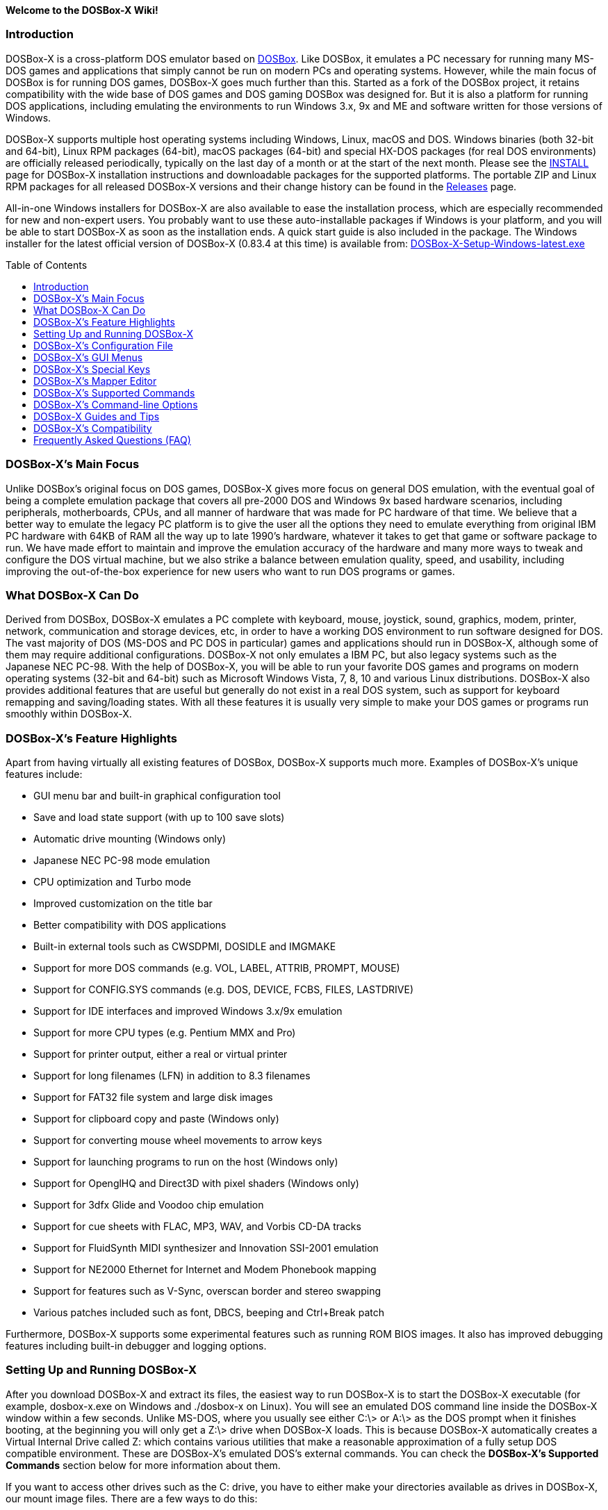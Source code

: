 :toc: macro

**Welcome to the DOSBox-X Wiki!**

### Introduction

DOSBox-X is a cross-platform DOS emulator based on link:http://www.dosbox.com[DOSBox]. Like DOSBox, it emulates a PC necessary for running many MS-DOS games and applications that simply cannot be run on modern PCs and operating systems. However, while the main focus of DOSBox is for running DOS games, DOSBox-X goes much further than this. Started as a fork of the DOSBox project, it retains compatibility with the wide base of DOS games and DOS gaming DOSBox was designed for. But it is also a platform for running DOS applications, including emulating the environments to run Windows 3.x, 9x and ME and software written for those versions of Windows.

DOSBox-X supports multiple host operating systems including Windows, Linux, macOS and DOS. Windows binaries (both 32-bit and 64-bit), Linux RPM packages (64-bit), macOS packages (64-bit) and special HX-DOS packages (for real DOS environments) are officially released periodically, typically on the last day of a month or at the start of the next month. Please see the link:https://github.com/joncampbell123/dosbox-x/blob/master/INSTALL.md[INSTALL] page for DOSBox-X installation instructions and downloadable packages for the supported platforms. The portable ZIP and Linux RPM packages for all released DOSBox-X versions and their change history can be found in the link:https://github.com/joncampbell123/dosbox-x/releases[Releases] page.

All-in-one Windows installers for DOSBox-X are also available to ease the installation process, which are especially recommended for new and non-expert users. You probably want to use these auto-installable packages if Windows is your platform, and you will be able to start DOSBox-X as soon as the installation ends. A quick start guide is also included in the package. The Windows installer for the latest official version of DOSBox-X (0.83.4 at this time) is available from: link:https://github.com/Wengier/dosbox-x-wiki/raw/master/DOSBox-X-Setup-Windows-latest.exe[DOSBox-X-Setup-Windows-latest.exe]

toc::[]

### DOSBox-X's Main Focus

Unlike DOSBox's original focus on DOS games, DOSBox-X gives more focus on general DOS emulation, with the eventual goal of being a complete emulation package that covers all pre-2000 DOS and Windows 9x based hardware scenarios, including peripherals, motherboards, CPUs, and all manner of hardware that was made for PC hardware of that time. We believe that a better way to emulate the legacy PC platform is to give the user all the options they need to emulate everything from original IBM PC hardware with 64KB of RAM all the way up to late 1990's hardware, whatever it takes to get that game or software package to run. We have made effort to maintain and improve the emulation accuracy of the hardware and many more ways to tweak and configure the DOS virtual machine, but we also strike a balance between emulation quality, speed, and usability, including improving the out-of-the-box experience for new users who want to run DOS programs or games.

### What DOSBox-X Can Do
Derived from DOSBox, DOSBox-X emulates a PC complete with keyboard, mouse, joystick, sound, graphics, modem, printer, network, communication and storage devices, etc, in order to have a working DOS environment to run software designed for DOS. The vast majority of DOS (MS-DOS and PC DOS in particular) games and applications should run in DOSBox-X, although some of them may require additional configurations. DOSBox-X not only emulates a IBM PC, but also legacy systems such as the Japanese NEC PC-98. With the help of DOSBox-X, you will be able to run your favorite DOS games and programs on modern operating systems (32-bit and 64-bit) such as Microsoft Windows Vista, 7, 8, 10 and various Linux distributions. DOSBox-X also provides additional features that are useful but generally do not exist in a real DOS system, such as support for keyboard remapping and saving/loading states. With all these features it is usually very simple to make your DOS games or programs run smoothly within DOSBox-X.

### DOSBox-X's Feature Highlights
Apart from having virtually all existing features of DOSBox, DOSBox-X supports much more. Examples of DOSBox-X's unique features include:

* GUI menu bar and built-in graphical configuration tool
* Save and load state support (with up to 100 save slots)
* Automatic drive mounting (Windows only)
* Japanese NEC PC-98 mode emulation
* CPU optimization and Turbo mode
* Improved customization on the title bar
* Better compatibility with DOS applications
* Built-in external tools such as CWSDPMI, DOSIDLE and IMGMAKE
* Support for more DOS commands (e.g. VOL, LABEL, ATTRIB, PROMPT, MOUSE)
* Support for CONFIG.SYS commands (e.g. DOS, DEVICE, FCBS, FILES, LASTDRIVE)
* Support for IDE interfaces and improved Windows 3.x/9x emulation
* Support for more CPU types (e.g. Pentium MMX and Pro)
* Support for printer output, either a real or virtual printer
* Support for long filenames (LFN) in addition to 8.3 filenames
* Support for FAT32 file system and large disk images
* Support for clipboard copy and paste (Windows only)
* Support for converting mouse wheel movements to arrow keys
* Support for launching programs to run on the host (Windows only)
* Support for OpenglHQ and Direct3D with pixel shaders (Windows only)
* Support for 3dfx Glide and Voodoo chip emulation
* Support for cue sheets with FLAC, MP3, WAV, and Vorbis CD-DA tracks
* Support for FluidSynth MIDI synthesizer and Innovation SSI-2001 emulation
* Support for NE2000 Ethernet for Internet and Modem Phonebook mapping
* Support for features such as V-Sync, overscan border and stereo swapping
* Various patches included such as font, DBCS, beeping and Ctrl+Break patch

Furthermore, DOSBox-X supports some experimental features such as running ROM BIOS images. It also has improved debugging features including built-in debugger and logging options.

### Setting Up and Running DOSBox-X

After you download DOSBox-X and extract its files, the easiest way to run DOSBox-X is to start the DOSBox-X executable (for example, dosbox-x.exe on Windows and ./dosbox-x on Linux). You will see an emulated DOS command line inside the DOSBox-X window within a few seconds. Unlike MS-DOS, where you usually see either C:\> or A:\> as the DOS prompt when it finishes booting, at the beginning you will only get a Z:\> drive when DOSBox-X loads. This is because DOSBox-X automatically creates a Virtual Internal Drive called Z: which contains various utilities that make a reasonable approximation of a fully setup DOS compatible environment. These are DOSBox-X's emulated DOS's external commands. You can check the **DOSBox-X's Supported Commands** section below for more information about them.

If you want to access other drives such as the C: drive, you have to either make your directories available as drives in DOSBox-X, our mount image files. There are a few ways to do this:

1. Using the MOUNT command: This command allows you to mount your host drives/directories as DOSBox-X's drives. For example, in Windows ``MOUNT C D:\GAMES`` will give you a C drive in DOSBox-X which points to your Windows D:\GAMES directory (that was created before). In Linux, ``MOUNT C /home/username`` will give you a C drive in DOSBox-X which points to the /home/username directory. To change to the drive mounted like above, type ``C:``. If everything went fine, DOSBox-X will display the prompt "C:\>". To mount your CD drives on a Windows system in DOSBox-X you need to specify additional options. For example, you can use the command ``MOUNT D E:\ -T CDROM`` to enable CD support (including MSCDEX).

2. Auto-mount drives: If you are using Windows, DOSBox-X will ask if you want to give it access to your Windows drive when you try to go to a drive (e.g. C:), but that drive has not yet been mounted inside DOSBox-X. This basically makes DOSBox-X access to the same drives as in your Windows system. If you answer Y for Yes, then the whole Windows drive will be mounted and accessible within DOSBox-X. You can also mount drives via the "Drive" menu with various options. Furthermore, it is possible to automatically mount all available Windows drives as DOSBox-X drives at start by setting the “automountall” config option to “true”. Note however that it is not recommended to mount your whole Windows Drive C: inside DOSBox-X because DOSBox-X will then be able to access all files and directories in your Windows Drive C:, which may not be very safe.

3. Mount image files. DOSBox-X supports mounting harddisk, floppy diskette and CD-ROM image files using the IMGMOUNT command. In Windows you can type ``IMGMOUNT A D:\GAMES\GAME_DISK.IMA`` to mount the floppy image file D:\GAMES\GAME_DISK.IMA on the emulated floppy drive. Likewise on Linux ``IMGMOUNT A /home/username/Games/GAME_DISK.IMA`` will have the same effect. A CD-ROM image (in CUE or ISO format), including MSCDEX emulation, can be mounted in a similar way. On Windows ``IMGMOUNT D D:\GAMES\GAME_CD.ISO``, or on Linux ``IMGMOUNT D /home/username/Games/GAME_CD.ISO`` will mount the file GAME_CD.ISO on an emulated CD-ROM drive.

DOSBox-X features a configuration GUI which allows you to change its settings via its graphical interface. Similar to DOSBox, there is a configuration file (dosbox-x.conf in the current directory or in your user directory) where you can modify the DOSBox-X settings. But instead of editing this configuration file, you can change DOSBox-X settings directly within the DOSBox-X program. If DOSBox-X is not yet running, you can start this configuration GUI by using the command-line option -startui (or -startgui) of the DOSBox-X executable. On the other hand, if DOSBox-X is already running, you can do so by clicking on the "Configuration GUI" option from the "Main" menu in the DOSBox-X menu bar, or using the STARTGUI command from the DOS command line inside DOSBox-X.

For example, if you are using the MOUNT command method to mount your host drives/directories as DOSBox-X's drives, you do not have to always type these commands. Instead, you can put these commands in the "autoexec" section of the DOSBox-X configuration interface, and then save them. These correspond to the [autoexec] section of DOSBox-X's configuration file. The commands present there are run each time when DOSBox-X starts, so you can use this section for the automatic mounting.

Even though DOSBox-X runs in a window by default, you can also change it to full-screen mode. Simply press the shortcut F11+F on Windows, or F12+F on Linux and macOS, and DOSBox-X will become full-screen. Alternatively, you may modify this setting in the [sdl] section of the DOSBox-X configuration interface (or change the option fullscreen=false to fullscreen=true under the [sdl] section of DOSBox-X's configuration file). To get back from full-screen mode, simply press the shortcut F11+F (or F12+F depending on your platform) again.

You can try the various commands and options in order to be more familiar with the DOSBox-X interface. Once you get used to it, you should be able to do various things such as running DOS applications inside DOSBox-X. If you have questions, you can also ask the community for support.

### DOSBox-X's Configuration File

You can set various configuration options for use with DOSBox-X. DOSBox-X will load the configuration file from either the current directory (typically the directory where the DOSBox-X program is located), or from the platform-dependent user directory. By default, DOSBox-X will first try to load the file dosbox-x.conf (and dosbox.conf) from the current directory, and if the file is not found then it will then try to load the the configuration file from the user directory according to the platform:

   (Windows)  C:\Users\<username>\AppData\Local\DOSBox-X\dosbox-x-<version number>.conf
   (Linux)    ~/.config/dosbox-x/dosbox-x-<version number>.conf
   (macOS)    ~/Library/Preferences/DOSBox-X <version number> Preferences

The file is divided into several sections. Each section starts with a [section name] line. The settings are the property=value lines where value can be altered to customize DOSBox-X. Lines starting with # are comment-lines.

Furthermore, you can start DOSBox-X with the -conf parameter to load a specified configuration file and use its settings. If this parameter is used, then DOSBox-X will try to load the specified configuration file before try to load the configuration file from the current directory or the user directory.

An configuration file can be generated by the built-in CONFIG command, which can be found on the internal Z: drive when you run DOSBox-X.

### DOSBox-X's GUI Menus

DOSBox-X features a GUI menu bar that does not exist in DOSBox. In DOSBox-X, there are 7 menus shown in the menu bar, namely "Main", "CPU", "Video", "Sound", "DOS", "Capture" and "Drive".

**1. The "Main" menu**

* **Mapper editor**: Enters DOSBox-X's keyboard mapper editor, where you can map different keys for use with the emulated DOS. Press the Esc key three times to exit the editor.

* **Configuration GUI**: Enters the configuration GUI dialog for reviewing or changing DOSBox-X settings.

* **Send Key**: Sends special keys such as Ctrl+Esc, Alt+Tab, and Ctrl+Alt+Del to the emulated DOS system.

* **Wait on error**: Select this if you want DOSBox-X to wait when an error occurs.

* **Show details**: Select this if you want to show information such as cycles count (FPS) and emulation speed on the DOSBox-X title bar.

* **Debugger**: Starts the DOSBox-X Debugger (heavy-debug builds only).

* **Show console**: Shows the DOSBox-X console window. You will see debugging information in the console.

* **Capture mouse**: DOSBox-X will capture the mouse immediately for use with the emulated DOS.

* **Autolock mouse**: DOSBox-X will lock the mouse automatically for use with the emulated DOS.

* **Mouse wheel movements**: Select whether to auto-convert mouse wheel movements to arrow keys (Up & Down arrows etc).

* **Quick right mouse button copy/paste**: Check this if you want to use the right mouse button to copy to and paste from the Windows clipboard without any key modifier that may have been set.

* **Pause**: Check to pause the emulated DOS inside DOSBox-X completely. The emulated DOS will resume when it is unchecked.

* **Pause with interrupts enabled**: Pauses the emulated DOS inside DOSBox-X without disabling the DOS interrupts. This allows certain DOS functions to continue to work, such as pausing some Demoscene games while allowing the game music to continue to play, or hearing the entire music when the demo exits long before the music has time to loop.

* **Reset virtual machine**: Restarts the virtual machine inside DOSBox-X.

* **Reboot guest system**: Reboots the kernel of the emulated DOS (integrated DOS or guest DOS) inside DOSBox-X without resetting the virtual machine.

* **Quit**: Exit from DOSBox-X.

**2. The "CPU" menu**

* **Turbo (Fast Forward)**: Increases the emulated DOS's current CPU speed to 200%-300% of the normal speed (this will cause the clock to get out of sync inside DOSBox-X).

* **Normal speed**: Restores the emulated DOS's current speed relative to real-time to the normal speed.

* **Speed up**: Increases the emulated DOS's current speed relative to real-time. You can speed up the emulation with this if you want to play a game at greater than 100% normal speed.

* **Speed down**: Decreases the emulated DOS's current speed relative to real-time. You can slow down the emulation with this if you want to play a game at less than 100% normal speed.

* **Increment cycles**: Increases the amount of CPU instructions DOSBox-X tries to emulate each millisecond.

* **Decrement cycles**: Decreases the amount of CPU instructions DOSBox-X tries to emulate each millisecond.

* **Edit cycles**: Sets the amount of CPU instructions DOSBox-X tries to emulate each millisecond to a specific value.

* **CPU core**: Selects the emulated DOS's CPU core - normal, full, simple, dynamic, or auto.

* **CPU type**: Selects the emulated DOS's CPU type, such as 8086, 80286, 80386, 80486, Pentium, or Pentium Pro.

**3. The "Video" menu**

* **Fit to aspect ratio**: Select whether to fit DOSBox-X's emulated DOS screen to the aspect ratio (width-to-height ratio) correction mode.

* **Toggle fullscreen**: Toggles the full-screen mode of DOSBox-X's emulated DOS screen.

* **Always on top**: Select whether the DOSBox-X window will always be the topmost one.

* **Double Buffering (Fullscreen)**: Toggles the double-buffering feature in the fullscreen mode. It can reduce screen flickering, but it can also result in a slower speed.

* **Hide/show menu bar**: Select whether to show DOSBox-X's GUI menu bar where supported.

* **Reset window size**: Resets the DOSBox-X window to the default size.

* **Frameskip**: Changes the frameskip setting, i.e. how many frames DOSBox-X skips before drawing one, from 0 to 10.

* **Force scaler**: Forces the use of a scaler even if the result might not be desired. To fit a scaler in the resolution used at full screen may require a border or side bars. To fill the screen entirely, depending on your hardware, a different scaler/fullresolution might work.

* **Scaler**: Selects a scaler used to enlarge/enhance low resolution modes.

* **Output**: Selects the video system to use for output, such as Surface, Direct3D or OpenGL.

* **V-Sync**: Synchronizes V-Sync timing to the host display. This requires calibration within DOSBox-X.

* **Overscan**: Selects the width of the overscan border, from 0 to 10. This works only if the video output is set to surface.

* **Compatibility**: Selects whether to allow 9-pixel wide text mode fonts and to enable double-scan mode (double-scanned output emits two scanlines for each source line).

* **PC-98**: Changes the PC-98 related settings, such as whether to allow EGC and GRCG graphics functions.

* **Debug**: Enables video debugging functions, such as blank screen refresh tests.

* **Select pixel shader...**: Selects a Direct3D pixel shader file for use with DOSBox-X in Windows. In case the shader fails to load, there is no visual indication but it will be written to the log file. If you want more immediate feedback on success or failure, use the menu to show the DOSBox-X console which will also show the reason for the shader failure.

**4. The "Sound" menu**

* **Increase volume**: Increases the sound volume of the current DOS session.

* **Decrease volume**: Decreases the sound volume of the current DOS session.

* **Increase recording volume**: Increases the sound volume for the current recording.

* **Decrease recording volume**: Decreases the sound volume for the current recording.

* **Show sound levels**: Displays the current sound levels in DOSBox-X.

* **Mute**: Mutes or unmutes the sound volume of the current DOS session.

* **Swap stereo**: Selects whether to swap the left and right stereo channels.

**5. The "DOS" menu**

* **Mouse**: Changes the mouse settings for the emulated DOS inside DOSBox-X, such as the mouse sensitivity.

* **Reported DOS version**: Changes the reported DOS version to the specified version from the list, including 3.3, 5.0, 6.22 and 7.1. Long filename (LFN) and FAT32 disk image support will be enabled when you select 7.1 as the reported DOS version. You can also enter a version with “Edit”.

* **Long filename support**: Changes the long filename (LFN) setting, either enable, disable, or auto per reported DOS version (i.e. enable LFN if the reported DOS version is at least 7).

* **PC-98 PIT master clock**: Selects the PIT master clock for the PC-98 system (4MHz/8MHz or 5MHz/10MHz).

* **Windows host applications**: Enable this if you want to launch Windows applications from mounted directories to run on the host, and whether to wait for the applications.

* **Config options as commands**: Selects whether to allow entering config file options as shell commands to get and set settings. This is disabled by default to avoid name clashes, but can be enabled to improve backward compatibilty with DOSBox.

* **Quick launch program...** Launches a program selected from the Windows file browser to run inside DOSBox-X directly. The program folder will be automatically mounted and unmounted, with the option to stay in the program folder after the program finishes.

* **Enable quick reboot**: Selects whether to use quick reboot mode so that the kernel of the emulated DOS (integrated DOS or guest DOS) will be restarted instead of the whole virtual machine when DOS programs (or Windows 9x guest systems) make calls to restart the system.

* **Swap floppy**: Swaps the floppy image if you are using multiple floppy disk images.

* **Swap CD**: Swaps the CD image if you are using multiple CD images.

* **Rescan all drives**: Refreshes the cache for all DOS drives inside DOSBox-X.

* **Show mounted drive numbers**: Shows details such as the disk name for all mounted drive numbers (0-5).

**6. The "Capture" menu**

* **Take screenshot**: Takes a screenshot of the current DOS screen in PNG format.

* **Capture format**: Selects the video format for DOSBox-X's captures.

* **Record video to AVI**: Starts/stops the recording of the current DOS session to an AVI video.

* **Record audio to WAV**: Starts/stops the recording of the current DOS session to a WAV audio.

* **Record audio to multi-track AVI**: Starts/stops the recording of the current DOS session to a multi-track audio-only AVI file.

* **Record FM (OPL) output**: Starts/stops the recording of Yamaha FM (OPL) commands in DRO format.

* **Record MIDI output**: Starts/stops the recording of raw MIDI commands.

* **Force load state mode**: Selects whether to load the saved state even if there is a mismatch in the DOSBox-X version, program name and/or the memory size.

* **Save state**: Saves the current state to the selected save slot.

* **Load state**: Loads the state from the selected save slot.

* **Select save slot**: Select a save slot (1 to 100) to save to or load from. There are 10 pages for save slots, with 10 save slots in each page.

**7. The "Drive" menu**

* **A**-**Z**: For each DOS drive, mounts, un-mounts, re-scans (refreshes the cache), or show the information for this drive. For Drive A:, C: and D: there is also an option to boot from the drive. Mounting drives (with various options) in the "Drive" menu is currently only supported for the Windows platform.

### DOSBox-X's Special Keys

You can use these special keys to achieve certain functions in DOSBox-X, such as switching between the window and full-screen modes. These shortcuts are different from the ones in DOSBox. Note that these are the keys in the default setting, and you can customize them in DOSBox-X's keyboard mapper.

* **[F11/F12]+F**
Switch to full-screen mode and back.
* **[F11/F12]+R**
Reset the virtual machine inside DOSBox-X.
* **[F11/F12]+S**
Reboot the emulated DOS (integrated DOS or guest DOS) inside DOSBox-X.
* **[F11/F12]+M**
Start DOSBox-X's keyboard mapper.
* **[F11/F12]+Esc**
Show/hide the GUI menu bar.
* **[F11/F12]+Del**
Send the Ctrl+Alt+Del key combination to the guest system.
* **[F11/F12]+{{plus}}**
Increase the sound volume of DOSBox-X's emulated DOS.
* **[F11/F12]+{-}**
Decrease the sound volume of DOSBox-X's emulated DOS.
* **[F11/F12]+]**
Increase the emulated DOS's current speed relative to real-time.
* **[F11/F12]+[**
Decrease the emulated DOS's current speed relative to real-time.
* **[F11/F12]+{=}**
Increase DOSBox-X's emulation CPU cycles.
* **[F11/F12]+{-}**
Decrease DOSBox-X's emulation CPU cycles.
* **[F11/F12]+Left**
Reset the emulated DOS's current CPU speed to the normal speed.
* **[F11/F12]+LCtrl+C**
Swap between mounted CD images.
* **[F11/F12]+LCtrl+D**
Swap between mounted floppy images.
* **[F11/F12]+LShift+S**
Take a screenshot of the current screen in PNG format.
* **[F11/F12]+LShift+V**
Start/Stop capturing an AVI video of the current session.
* **[F11/F12]+LShift+W**
Start/Stop recording a WAV audio of the current session.
* **LAlt+Pause**
Start DOSBox-X's Debugger.
* **LCtrl+F7**
Save current state to the selected save slot.
* **LCtrl+F8**
Load the state from the selected save slot.
* **LCtrl+F9**
Exit DOSBox-X.
* **LCtrl+F10**
Capture the mouse for use with the emulated DOS.
* **LCtrl+Pause**
Pause emulation (press again to continue).

Notes:

* **1.** **[F11/F12]** is the host key, meaning either F11 or F12 (depending on the operating system). F11 is the host key in Windows, and F12 is the host key in all other platforms (Linux, macOS, etc). The F12 key is avoided being the host key in Windows because it is used internally by Windows for debugging functions. The host key can be redefined in DOSBox-X's keyboard mapper as needed, if you want to use a different key than F11 or F12.

* **2:** **LCtrl** means the Left Ctrl key, **LShift** means the Left Shift key, and **LAlt** means the Left Alt key.

### DOSBox-X's Mapper Editor
You can change mappings for keyboard shortcuts etc in DOSBox-X using the mapper editor. The mapper editor can be started either from the "Main" menu or with the command-line parameter -startmapper. You are presented with an interface including a virtual keyboard, a virtual mouse, as well as virtual joysticks and a table of functions.

The virtual devices correspond to the keys and events DOSBox-X will report to the DOS applications. If you click on a button with your mouse, you can see in the lower left corner with which event it is associated (EVENT) and to what events it is currently bound (BIND).

* **EVENT**
+
The key or joystick axis/button/hat DOSBox-X will report to DOS applications (the event that will happen during the game, e.g. shooting/jumping/walking).

* **BIND**
+
The key on your real keyboard or the axis/button/hat on your real joystick(s) (as reported by SDL), which is connected to the EVENT.

* **Mod1,2,3**
+
Modifiers. These are keys you need to have to be pressed while pressing BIND. Mod1 = Ctrl, Mod2 = Alt, and Mod3 = Shift. These are generally only used when you want to change the special keys of DOSBox-X.

* **Add**
+
Add a new BIND to this EVENT. Basically add a key from your keyboard or an event from the joystick (button press, axis/hat movement) which will produce the EVENT in DOSBox-X.

* **Del**
+
Delete the BIND to this EVENT. If an EVENT has no BINDS, then it is not possible to trigger this event in DOSBox-X (that is there's no way to type the key or use the respective action of the joystick).

* **Next**
+
Go through the list of bindings which map to this EVENT.

For example, if you want to have the X on your keyboard to type a Z in DOSBox-X,
then please click on the Z on the keyboard mapper. Click "Add". Now you can try
press the X key on your keyboard.

### DOSBox-X's Supported Commands

Many internal or external MS-DOS commands are supported by DOSBox-X. Also, DOSBox-X offers additional commands such as MOUNT and CAPMOUSE, which are not found in MS-DOS or compatibles. Internal commands are built into the DOSBox-X command shell whereas external commands appear as programs on the Z: drive.

* **25/28/50** (external command)
+
Changes the DOSBox-X screen to 25/28/50 line mode.
+
Usage: Simply enter 25, 28, or 50 without any parameters.
+
* **4DOS** (external command)
+
Start the 4DOS 8.00 command shell for 4DOS features and capabilities.
+
Usage: 4DOS [option]
+
Note: You can set 4DOS.COM as the default shell to start (instead of COMMAND.COM) via the SHELL option in the config file.
* **A20GATE** (external command)
+
Turns on/off or changes the A20 gate mode.
+
Usage: A20GATE SET [off | off_fake | on | on_fake | mask | fast] or A20GATE [ON | OFF]
* **ADDKEY** (internal command)
+
Generates artificial keypresses.
+
Usage: ADDKEY key
* **APPEND** (external command)
+
Enables programs to open data files in specified directories as if the files were in the current directory.
+
Usage: APPEND [ [drive]:path[;...] ] [/X[:ON|:OFF]] [/PATH:ON|/PATH:OFF] [/E]
+
Note: It uses the APPEND command from FreeDOS.
+
* **ALIAS** (internal command)
+
Defines or displays aliases.
+
Usage: ALIAS [name[=value] ... ]
+
* **ATTRIB** (internal command)
+
Displays or changes the attributes of files and directories.
+
Usage: ATTRIB [+R | -R] [+A | -A] [+S | -S] [+H | -H] [drive:][path][filename] [/S]
+
Note: Changing file attributes only works on mounted local, overlay and FAT drives.
* **AUTOTYPE** (external command)
+
Performs scripted keyboard entry into a running DOS program.
+
Usage: AUTOTYPE [-list] [-w WAIT] [-p PACE] button_1 [button_2 [...]]
+
Note: It can be used to reliably skip intros, provide input to answer initial startup or configuration questions, or conduct a simple demo.
* **BOOT** (external command)
+
Starts disk or BIOS images independent of the operating system emulation offered by DOSBox-X.
+
Usage: BOOT [diskimg1.img diskimg2.img] [-l driveletter] [-bios image]
+
Note: Loading a BIOS image is currently experimental - at this time it will only work for custom code and assembly experiments.
* **BREAK** (internal command)
+
Sets or clears extended CTRL+C checking.
+
Usage: BREAK [ON | OFF]
* **BUFFERS** (external command)
+
Displays or changes the CONFIG.SYS's BUFFERS setting.
+
Usage: BUFFERS [buffernum]
* **CALL** (internal command)
+
Starts a batch file from within another batch file.
+
Usage: CALL [drive:][path]filename [batch-parameters]
* **CAPMOUSE** (external command)
+
Captures or releases the mouse inside DOSBox-X.
+
Usage: CAPMOUSE [/C|/R]
* **CD/CHDIR** (internal command)
+
Displays or changes the current directory.
+
Usage: CD [drive:][path] or CHDIR [drive:][path]
* **CHOICE** (internal command)
+
Waits for a key press and sets ERRORLEVEL. Displays the given prompt followed by [Y,N]? for yes or no response.
+
Usage: CHOICE [/C:choices] [/N] [/S] text
* **CLS** (internal command)
+
Clears the screen of all input and returns just the current prompt in the upper left hand corner.
+
Usage: Simply enter CLS without any parameters.
* **COMMAND** (external command)
+
Runs DOSBox-X's internal command shell.
+
Usage: COMMAND [options]
* **CONFIG** (external command)
+
Starts DOSBox-X's config tool to change it settings.
+
Usage: CONFIG [options]
* **COPY** (internal command)
+
Copies one or more files.
+
Usage: COPY source [destination]
* **COUNTRY** (internal command)
+
Changes the country code for country-specific date/time formats.
+
Usage: COUNTRY [code]
* **CTTY** (internal command)
+
Changes the standard I/O device.
+
Usage: CTTY device
* **CWSDPMI** (external command)
+
Starts CWSDPMI, a 32-bit DPMI server used by various DOS games/applications.
+
Usage: CWSDPMI [options]
* **DATE** (internal command)
+
Displays or changes the internal date.
+
Usage: DATE [ [/T] [/H] [/S] | MM-DD-YYYY ]
* **DEBUG** (external command)
+
The DOS DEBUG tool used to test and edit programs.
+
Usage: DEBUG [ [drive:][path]progname [arglist] ]
* **DEL/ERASE** (internal command)
+
Removes one or more files.
+
Usage: DEL [/P] [/Q] names or ERASE [/P] [/Q] names
* **DEVICE** (external command)
+
Load device drivers as CONFIG.SYS's DEVICE command.
+
Usage: DEVICE [program] [options]
* **DIR** (internal command)
+
Lists available files and sub-directories inside the current directory.
+
Usage: DIR [drive:][path][filename] [options]
* **DOS32A** (external command)
+
Starts DOS32A, a 32-bit DOS extender used by various DOS games/applications.
+
Usage: DOS32A executable.xxx
* **DOS4GW** (external command)
+
Starts DOS4GW, a 32-bit DOS extender used by various DOS games/applications.
+
Usage: DOS4GW executable.xxx
* **DOSIDLE** (external command)
+
Puts the DOS emulator into idle mode for lower CPU usages.
+
Usage: Simply enter DOSIDLE without any parameters.
* **DSXMENU** (external command)
+
Runs DOSLIB's DSXMENU tool, a simple DOS menu system.
+
Usage: DSXMENU [-d] INI_file
+
Note: This is an open-source tool; its source code is in the related DOSLIB project.
* **DX-CAPTURE** (internal command)
+
Starts capture (AVI, WAV, etc. as specified), runs program, then automatically stops capture when the program exits.
+
Usage: DX-CAPTURE [command] [options]
+
Note: This built-in command name is deliberately longer than 8 characters so that there is no conflict with external .COM/.EXE executables that are limited to 8.3 filenames. It can be used for example to make Demoscene captures and to make sure the capture stops when it exits.
* **ECHO** (internal command)
+
Displays messages and enable/disable command echoing.
+
Usage: ECHO [message] or ECHO [ON | OFF]
* **EDIT** (external command)
+
Starts the full-screen file editor.
+
Usage: EDIT [/B] [/I] [/H] [/R] [file(s)]
+
Note: It uses the EDIT command from FreeDOS.
* **EXIT** (internal command)
+
Exits from the batch file or DOSBox-X.
+
Usage: Simply enter EXIT without any parameters.
* **FCBS** (external command)
+
Displays or changes the CONFIG.SYS's FCBS setting.
+
Usage: FCBS [fcbnum]
* **FIND** (external command)
+
Prints lines of a file that contains the specified string.
+
Usage: FIND [/C] [/I] [/N] [/V] "string" [file(s)]
* **FOR** (internal command)
+
Runs a specified command for each file in a set of files.
+
Usage: FOR %variable IN (set) DO command [command-parameters]
+
Note: Specify %%variable instead of %variable when used in a batch file. It is also possible to use nested FOR commands.
* **GOTO** (internal command)
+
Jumps to a labeled line in a batch script.
+
Usage: GOTO label
* **HELP** (internal command)
+
Shows DOSBox-X command help.
+
Usage: HELP [/A or /ALL]
* **HEXMEM16/HEXMEM32** (external command)
+
Runs DOSLIB's HEXMEM tool, a memory viewer/dumper.
+
Usage: HEXMEM16 [options] or HEXMEM32 [options]
+
Note: Included in the related DOSLIB project, this open-source tool was specifically written as a way to poke around the addressable memory available to the CPU and to show how a 16-bit DOS program can access extended memory, including flat real mode, and the 286 reset vector trick for 80286 systems. There is also code to access memory above 4GB if the CPU supports 64-bit long mode or the PAE page table extensions, although these are not yet supported by DOSBox-X.
* **IF** (internal command)
+
Performs conditional processing in batch programs.
+
Usage: IF [NOT] ERRORLEVEL number command or IF [NOT] string1==string2 command or IF [NOT] EXIST filename command
* **IMGMAKE** (external command)
+
Makes floppy drive or hard-disk images.
+
Usage: IMGMAKE file [-t type] [-size size|-chs geometry] [-nofs] [-source source] [-r retries] [-bat] [-fat] [-spc] [-fatcopies] [-rootdir]
* **IMGMOUNT** (external command)
+
Mounts drives from floppy drive, hard-disk, or CD images in the host system.
+
Usage: IMGMOUNT drive filename [options] or IMGMOUNT -u drive|driveLocation
+
Note: You can write-protect a disk image by putting a leading colon (:) before the image file name in the default setting.
* **INTRO** (external command)
+
A full-screen introduction.
+
Usage: Simply enter INTRO without any parameters.
* **KEYB** (external command)
+
Changes the layout of the keyboard used for different countries.
+
Usage: KEYB [keyboard layout ID [codepage number [codepage file]]]
* **LABEL** (external command)
+
Changes the volume label of a drive.
+
Usage: LABEL [drive:][label]
* **LASTDRIV** (external command)
+
Displays or changes the CONFIG.SYS's LASTDRIVE setting.
+
Usage: LASTDRIV [driveletter]
* **LFNFOR** (internal command)
+
Enables or disables long filenames when processing FOR wildcards.
+
Usage: LFNFOR [ON | OFF]
+
Note: This command is only useful if long filename support is currently enabled.
* **LOADFIX** (external command)
+
Loads a program above the first 64K of memory. It may be required for some programs to work.
+
Usage: LOADFIX [program] [options]
* **LOADROM** (external command)
+
Loads the specified Video BIOS ROM image file.
+
Usage: LOADROM ROM_file
* **LH/LOADHIGH** (internal command)
+
Loads a program into upper memory (if UMB is available).
+
Usage: LH [program] [options] or LOADHIGH [program] [options]
* **LS** (external command)
+
Lists directory contents in Unix-like style.
+
Usage: LS [drive:][path][filename] [/A] [/L] [/P] [/Z]
* **MD/MKDIR** (internal command)
+
Makes a directory.
+
Usage: MD [drive:][path] or MKDIR [drive:][path]
* **MEM** (external command)
+
Displays the status of the DOS memory, such as the amount of free memory.
+
Usage: MEM [options]
+
Note: It uses the MEM command from FreeDOS.
* **MIXER** (external command)
+
Displays or changes the current sound levels.
+
Usage: MIXER [options]
+
Note: Simply enter MIXER without any parameters to display the current sound levels. You can also see the sound levels from the menu (under "Sound").
* **MODE** (external command)
+
Configures DOS system devices.
+
Usage: MODE display-type or MODE CON RATE=r DELAY=d
* **MORE** (internal command)
+
Displays output one screen at a time.
+
Usage: MORE [filename] or command | MORE
* **MOUNT** (external command)
+
Mounts drives from directories or drives in the host system.
+
Usage: MOUNT [option] driveletter host_directory
+
Note: The behavior of its -freesize option can be changed with the freesizecap config option.
* **MOUSE** (external command)
+
Turns on/off mouse support.
+
Usage: MOUSE [/U] [/V]
* **MOVE** (external command)
+
Moves a file or directory to another location.
+
Usage: MOVE [/Y | /-Y] source1[, source2[,...]] destination
+
Note: It uses the MOVE command from FreeDOS.
* **PATH** (internal command)
+
Displays/Sets a search patch for executable files.
+
Usage: PATH [drive:]path[;...][;PATH] or PATH ;
* **PAUSE** (internal command)
+
Waits for a keystroke to continue.
+
Usage: PAUSE [message]
* **PROMPT** (internal command)
+
Changes the DOS command prompt.
+
Usage: PROMPT [text]
* **RD/RMDIR** (internal command)
+
Removes a directory.
+
Usage: RD [drive:][path] or RMDIR [drive:][path]
* **RE-DOS** (external command)
+
Sends a signal to re-boot the kernel of the emulated DOS, without rebooting DOSBox-X itself.
+
Usage: Simply enter RE-DOS without any parameters.
* **REM** (internal command)
+
Adds comments in a batch file.
+
Usage: REM [comment]
* **REN/RENAME** (internal command)
+
Renames a file/directory or files.
+
Usage: REN [drive:][path]filename1 filename2 or RENAME [drive:][path]filename1 filename2
* **RESCAN** (external command)
+
Refreshes mounted drives by clearing their caches.
+
Usage: RESCAN [/A] or RESCAN [drive:]
+
Note: Simply enter RESCAN without any parameters to refresh the current drive.
* **SET** (internal command)
+
Displays and sets environment variables.
+
Usage: SET [variable=[string]]
* **SHIFT** (internal command)
+
Left-shifts command-line parameters in a batch script.
+
Usage: Simply enter SHIFT without any parameters.
* **SHOWGUI** (external command)
+
Starts DOSBox-X's configuration GUI dialog, where you can review or change its settings.
+
Usage: Simply enter SHOWGUI without any parameters.
* **START** (external command)
+
Starts a command to run on the Windows host.
+
Usage: START [option] command [arguments]
+
Note: This command is only available in the Windows platform, enabled either by the startcmd config option or by the -winrun command-line option.
* **SUBST** (internal command)
+
Assigns an internal directory to a drive.
+
Usage: SUBST [drive1: [drive2:]path] or SUBST drive1: /D
* **TIME** (internal command)
+
Displays or changes the internal time.
+
Usage: TIME [ [/T] [/H] | hh:mm:ss ]
* **TREE** (external command)
+
Graphically displays the directory structure of a drive or path.
+
Usage: TREE [drive:][path] [/F] [/A]
+
Note: It uses the TREE command from FreeDOS.
* **TRUENAME** (internal command)
+
Finds the fully-expanded name for a file.
+
Usage: TRUENAME file
* **TYPE** (internal command)
+
Displays the contents of a text-file.
+
Usage: TYPE [drive:][path][filename]
* **VER** (internal command)
+
Views and sets the reported DOS version. Also displays the running DOSBox-X version.
+
Usage: VER [/R], VER [SET] number or VER SET [major minor]
+
Note: "VER 3.3" or “VER SET 3.3” will set the reported DOS version as 3.3 (3.30), whereas "VER SET 3 3" will set the version as 3.03 if you use the [major minor] format.
* **VERIFY** (internal command)
+
Controls whether to verify that the files are written correctly to a disk.
+
Usage: VERIFY [ON | OFF]
* **VESAMOED** (external command)
+
Runs the VESA BIOS mode editor utility, which can be used to add, modify or delete VESA BIOS modes.
+
Usage: VESAMOED [options]
+
Note: It was originally written because some old DOS games or demoscene productions, especially those shipped with a UNIVBE binary, assumed video mode numbers instead of enumerating like they should. It can also be used to rearrange VESA BIOS modes for retro developers who want to make sure their code works properly no matter what strange VESA BIOS their code runs into on real hardware. Because of limitations in DOSBox-X SVGA emulation and the render scaler architecture, the maximum resolution possible resolution is 1920x1440.
* **VFRCRATE** (external command)
+
Locks or unlocks the video refresh rate to a specific frame rate.
+
Usage: VFRCRATE [SET OFF|PAL|NTSC|rate]
+
Note: It was originally written to run demoscene games at 59.94Hz (NTSC) so that no frame blending is needed to author to DVD. It can also be used for development and testing to simulate a PC whose refresh rate is locked in hardware, such as what happens when running a DOS program on laptops. Even though standard VGA is 60Hz or 70Hz, laptops will lock the refresh rate to 60Hz when sending video to the internal display.
* **VOL** (internal command)
+
Displays the disk volume label and serial number, if they exist.
+
Usage: VOL [drive]
* **XCOPY** (external command)
+
Copies files and directory trees.
+
Usage: XCOPY source [destination] [options]
+
Note: It uses the XCOPY command from FreeDOS.
+
In addition, there are commands for debugging purposes such as **DEBUGBOX**, **INT2FDBG** and **NMITEST**. They are only available on builds that have the debugging feature enabled.

### DOSBox-X's Command-line Options

DOSBox-X supports command-line options. You can start DOSBox-X without any option, or with any of the following options.

* **-?**, **-h** or **-help**
+
Shows DOSBox-X's help message.
* **-editconf [program]**
+
Calls program with as first parameter the configuration file. You can specify this command more than once. In this case it will move to second program if the first one fails to start.
* **-opencaptures [program]**
+
Calls program with as first parameter the location of the captures folder.
* **-opensaves [program]**
+
Calls program with as first parameter the location of the saves folder.
* **-eraseconf** or **-resetconf**
+
Erases DOSBox-X's default config file.
* **-printconf**
+
Generates DOSBox-X's config file in the user directory and prints its location.
* **-erasemapper** or **-resetmapper**
+
Erases the mapper file used by the default clean configuration file.
* **-nogui**
+
Starts DOSBox-X without showing its GUI menu.
* **-nomenu**
+
Starts DOSBox-X without showing its GUI menu.
* **-userconf**
+
Loads the configuration from the user's profile or home directory.
* **-conf [file]**
+
Uses the specified file as DOSBox-X's config file.
* **-startui** or **-startgui**
+
Starts DOSBox-X with its configuration GUI dialog, where you can review or change its settings.
* **-startmapper**
+
Starts DOSBox-X and enters to the keyboard mapper editor directly.
* **-showcycles**
+
Shows cycles count (FPS) on the DOSBox-X title bar.
* **-showrt**
+
Shows emulation speed relative to realtime on the DOSBox-X title bar.
* **-fullscreen**
+
Starts DOSBox-X in full-screen mode.
* **-savedir [path]**
+
Uses the specified path as DOSBox-X's save path, including the saved states.
* **-defaultdir [path]**
+
Uses the specified path as DOSBox-X's default path, the location for files including the dosbox-x.conf config file.
* **-winrun**
+
Enables launching Windows programs to run on the host (such as the use of START command) and the Windows clipboard communications via the CLIP$ device (Windows version only).
* **-disable-numlock-check**
+
Disables check of the NumLock key (Windows version only).
* **-date-host-forced**
+
Forces synchronization of date with the host system.
* **-lang [message file]**
+
Uses specific message file instead of language= setting.
* **-nodpiaware**
+
Ignores (don't signal) Windows DPI awareness.
* **-securemode**
+
Enables DOSBox-X's secure mode. The [config] and [autoexec] sections of the loaded configuration file will be skipped, and commands such as MOUNT and IMGMOUNT are disabled.
* **-noconfig**
+
Skips the [config] section of the loaded configuration file.
* **-noautoexec**
+
Skips the [autoexec] section of the loaded configuration file.
* **-exit**
+
Exits after executing the [autoexec] section of the loaded configuration file.
* **-c [command string]**
+
Executes the specified command in addition to the [autoexec] section of the loaded configuration file. Make sure to surround the command in quotes to cover spaces.
* **-set <section property=value>**
+
Sets the specified config option, overriding such option (if exists) in the loaded configuration file. Make sure to surround the string in quotes to cover spaces.
* **-time-limit [n]**
+
Starts and terminates DOSBox-X after 'n' seconds.
* **-fastbioslogo**
+
Skips the 1-second BIOS pause with Fast BIOS logo.
* **-helpdebug**
+
Shows debug-related command-line options.
* **Debug-related options include the following:**
+
* **-debug**
+
Sets all logging levels to debug.
* **-early-debug**
+
Logs early initialization messages in DOSBox-X (this option implies -console).
* **-keydbg**
+
Logs all SDL key events (debugging).
* **-break-start**
+
Starts DOSBox-X and breaks into its debugger directly.
* **-console**
+
Starts DOSBox-X with the console window (Windows builds only).
* **-noconsole**
+
Starts DOSBox-X without showing the console window (Windows debug builds only).
* **-log-con**
+
Logs CON output to a log file.
* **-log-int21**
+
Logs calls to INT 21h (debug level).
* **-log-fileio**
+
Logs file I/O through INT 21h (debug level).

### DOSBox-X Guides and Tips

DOSBox-X has many features and supports most DOS games and applications. Below are some guides which explain how to use certain software or features within DOSBox-X.

* link:Guide%3ADOS-Installation-in-DOSBox‐X[Guide: MS-DOS or PC DOS in DOSBox-X]
* link:Guide%3AMicrosoft-Windows-in-DOSBox‐X[Guide: Microsoft Windows in DOSBox-X]
* link:Guide%3AManaging-image-files-in-DOSBox‐X[Guide: Managing image files in DOSBox‐X]
* link:Guide%3AClipboard-support-in-DOSBox‐X[Guide: Clipboard support in DOSBox-X]
* link:Guide%3ARegional-settings-in-DOSBox‐X[Guide: Regional settings in DOSBox‐X]
* link:Guide%3ASetting-up-3dfx-Voodoo-in-DOSBox‐X[Guide: Setting up 3dfx Voodoo in DOSBox-X]
* link:Guide%3ASetting-up-MIDI-in-DOSBox‐X[Guide: Setting up MIDI in DOSBox-X]
* link:Guide%3ASetting-up-printing-in-DOSBox‐X[Guide: Setting up printing in DOSBox-X]
* link:Guide%3ASetting-up-networking-in-DOSBox‐X[Guide: Setting up networking in DOSBox-X]
* link:Guide%3ADOS-demoscene-software-in-DOSBox‐X[Guide: DOS demoscene software in DOSBox-X]
* link:Guide%3ADOS-games-in-DOSBox‐X[Guide: DOS games in DOSBox-X]

### DOSBox-X’s Compatibility

We are making efforts to ensure that the vast majority of DOS games and applications will run in DOSBox-X, and these include both text-mode and graphical-mode DOS programs. Microsoft Windows versions that are largely DOS-based (such as Windows 3.x and 9x) are officially supported by DOSBox-X as well. Note that certain config settings may need to be changed from the default ones for some of these programs to work smoothly.

Efforts are also made to aid retro DOS developments, which is why DOSBox-X used to focus on the demoscene (especially anything prior to 1996) because that era of the MS-DOS scene tends to have all manner of weird hardware tricks, bugs, and speed-sensitive issues that make them the perfect kind of stuff to test emulation accuracy against, even more so than old DOS games. But without a doubt we also actively test against other DOS games and applications, as well as PC-98 programs (most of them are games).

DOSBox-X vs MS-DOS application test results: link:https://dosbox-x.com/msdos-compat.html[DOSBox-X DOS application compatibility testing chart]

DOSBox-X vs Demoscene test results: link:https://htmlpreview.github.io/?https://github.com/joncampbell123/demotest/blob/master/compat-chart.html[DOSBox-X demoscene compatibility testing chart]

### Frequently Asked Questions (FAQ)
* **What is DOS?**
+
DOS is short for "**D**isk **O**perating **S**ystem". It refers to a family of operating systems that dominated the IBM PC compatible market in the 1980s and the 1990s. Early versions of Microsoft Windows (1.0-3.x, as well as 9x/ME) are also largely DOS-based. The relevant systems were usually called "X DOS", "X-DOS" or "XDOS" with the X being the brand name (e.g. PC DOS, DR-DOS, and FreeDOS respectively). Despite common usage, none of them were actually called just DOS. Microsoft's system, MS-DOS, was the most-widely used among these operating systems. Microsoft Windows 3.x and 9x/ME are also based on MS-DOS.

* **What is DOSBox-X's release pattern?**
+
Currently, new DOSBox-X versions are made public either on the last day of a month, or at the start of the next month, including both binary releases for the supported platforms and the source code of DOSBox-X. Then the DOSBox-X developments will be re-opened for new features, pull requests, etc. There will be no new features added 6 days before the end of the month, but only bug fixes. The last day of the month is DOSBox-X's build day to compile for binary releases the first of the next month, so there will be no source code changes on this day including pull requests or bug fixes. This is DOSBox-X's official release pattern, although it may change later.

* **How can I use the save and load a state in DOSBox-X?**
+
DOSBox-X supports the save and load state feature including save slot support (10 save slots in each page, for a total of 100 save slots). Under the "Capture" menu you will see menu items including "Save state", "Load state", "Select save slot" and a "Force load state mode" toggle menu. Select a save slot you want to save to, and click "Save state", then the current state will be saved to the computer. When you want to load the state you can just click "Load state" from the menu; but if you want to select a different save slot to load, you need to select that save slot before loading the state. DOSBox-X by default will check for things like program name and memory size to make sure they match, and if they do not DOSBox-X will display a warning. These checks can be bypassed by enabling the "Force load state mode" toggle before you try to load the state.

* **Can I change config options from the command line?**
+
You can do this either from the DOSBox-X command line (before starting DOSBox-X) or from the DOSBox-X command shell (when DOSBox-X is running). To specify a config option before starting DOSBox-X, just use the -set command-line option (specify it multiple times for multiple config options). For example, the command ``dosbox-x -set machine=pc98`` will start DOSBox-X in PC-98 mode regardless of the setting in the config file. If you want to change a setting from the DOSBox-X command shell when DOSBox-X is already running, you can do so via the config command, e.g. ``config -set cycles=max``, or with the "Config options as commands" option enabled (under "DOS" menu), directly via a command line like ``cycles=max``. Note that you cannot change all config settings from the DOSBox-X command shell when DOSBox-X is already running.

* **Can I launch programs to run on the host from the DOSBox-X command line?**
+
Yes, you can do this, although currently only available in the Windows version. You can either run Windows applications directly from the DOSBox-X command line, or run it with the START command. This feature is disabled by default for security reasons, but can be enabled in the Windows version with either the "-winrun" command-line option or the "startcmd" config option (in the [dos] section). You can also find the submenu "Windows host applications" (under "DOS" menu) to control some settings. If this feature is enabled there is in fact no difference between how you enter commands to launch DOS applications and to launch Windows applications to run on the host on mounted local drives. The START command additionally allows you to enter any host path to run Windows applications, or open files (instead of executable programs) with their default associated actions on the Windows host.

* **Can I change the default command shell in DOSBox-X?**
+
Yes, you can! DOSBox-X supports the SHELL= option in [config] section of dosbox-x.conf to specify an alternative command shell, which resembles the counterpart in DOS's config.sys file. With this option you can use the free but powerful 4DOS 8.00 shell as the command shell for DOSBox-X, which is already built into DOSBox-X. By setting "SHELL=4DOS.COM" the 4DOS 8.00 command shell will be launched when DOSBox-X starts, and you will be able to use it as the command processor for DOSBox-X with 4DOS features and capabilities. When you are in this shell you can type "HELP" command to see its help information from its interactive help system. There is also a [4dos] section in the dosbox-x.conf file to act as the 4DOS.INI file if you use this shell. On the other hand, the original command shell will be used for DOSBox-X if SHELL= is not specified, or if you specify "SHELL=COMMAND.COM" in [config] section of dosbox-x.conf.
